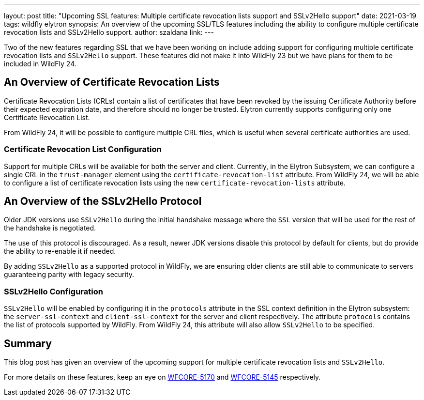 ---
layout: post
title: "Upcoming SSL features: Multiple certificate revocation lists support and SSLv2Hello support"
date: 2021-03-19
tags: wildfly elytron
synopsis: An overview of the upcoming SSL/TLS features including the ability to configure
multiple certificate revocation lists and SSLv2Hello support.
author: szaldana
link:
---

Two of the new features regarding SSL that we have been working on include adding support for configuring multiple
certificate revocation lists and ``SSLv2Hello`` support. These features did not make it into WildFly 23
but we have plans for them to be included in WildFly 24.

== An Overview of Certificate Revocation Lists

Certificate Revocation Lists (CRLs) contain a list of certificates that have been revoked
by the issuing Certificate Authority before their expected expiration date, and therefore should no longer
be trusted. Elytron currently supports configuring only one Certificate Revocation List.

From WildFly 24, it will be possible to configure multiple CRL files, which is useful when several certificate
authorities are used.


=== Certificate Revocation List Configuration

Support for multiple CRLs will be available for both the server and client. Currently, in the Elytron Subsystem, we can
configure a single CRL in the ``trust-manager`` element using the ``certificate-revocation-list`` attribute.
From WildFly 24, we will be able to configure a list of certificate revocation lists using the new ``certificate-revocation-lists`` attribute.


== An Overview of the SSLv2Hello Protocol

Older JDK versions use ``SSLv2Hello`` during the initial handshake message
where the ``SSL`` version that will be used for the rest of the handshake is negotiated.

The use of this protocol is discouraged. As a result, newer JDK versions disable this
protocol by default for clients, but do provide the ability to re-enable it if needed.

By adding ``SSLv2Hello`` as a supported protocol in WildFly, we are ensuring older
clients are still able to communicate to servers guaranteeing parity with legacy security.

=== SSLv2Hello Configuration

``SSLv2Hello`` will be enabled by configuring it in the ``protocols`` attribute in the
SSL context definition in the Elytron subsystem: the ``server-ssl-context`` and ``client-ssl-context`` for the
server and client respectively. The attribute ``protocols`` contains the list of protocols supported by WildFly.
From WildFly 24, this attribute will also allow ``SSLv2Hello`` to be specified.



== Summary

This blog post has given an overview of the upcoming support for multiple certificate revocation lists and
``SSLv2Hello``.

For more details on these features, keep an eye on https://issues.redhat.com/browse/WFCORE-5170[WFCORE-5170]
and https://issues.redhat.com/browse/WFCORE-5145[WFCORE-5145] respectively.
